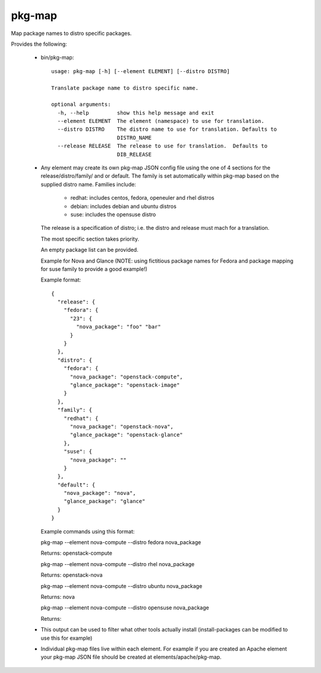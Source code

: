 =======
pkg-map
=======
Map package names to distro specific packages.

Provides the following:

 * bin/pkg-map::

    usage: pkg-map [-h] [--element ELEMENT] [--distro DISTRO]

    Translate package name to distro specific name.

    optional arguments:
      -h, --help         show this help message and exit
      --element ELEMENT  The element (namespace) to use for translation.
      --distro DISTRO    The distro name to use for translation. Defaults to
                         DISTRO_NAME
      --release RELEASE  The release to use for translation.  Defaults to
                         DIB_RELEASE

 * Any element may create its own pkg-map JSON config file using the
   one of 4 sections for the release/distro/family/ and or default.
   The family is set automatically within pkg-map based on the
   supplied distro name. Families include:

     + redhat: includes centos, fedora, openeuler and rhel distros
     + debian: includes debian and ubuntu distros
     + suse: includes the opensuse distro

   The release is a specification of distro; i.e. the distro and
   release must mach for a translation.

   The most specific section takes priority.

   An empty package list can be provided.

   Example for Nova and Glance (NOTE: using fictitious package names
   for Fedora and package mapping for suse family to provide a good
   example!)

   Example format::

    {
      "release": {
        "fedora": {
          "23": {
            "nova_package": "foo" "bar"
          }
        }
      },
      "distro": {
        "fedora": {
          "nova_package": "openstack-compute",
          "glance_package": "openstack-image"
        }
      },
      "family": {
        "redhat": {
          "nova_package": "openstack-nova",
          "glance_package": "openstack-glance"
        },
        "suse": {
          "nova_package": ""
        }
      },
      "default": {
        "nova_package": "nova",
        "glance_package": "glance"
      }
    }

   Example commands using this format:

   pkg-map --element nova-compute --distro fedora nova_package

   Returns: openstack-compute

   pkg-map --element nova-compute --distro rhel nova_package

   Returns: openstack-nova

   pkg-map --element nova-compute --distro ubuntu nova_package

   Returns: nova

   pkg-map --element nova-compute --distro opensuse nova_package

   Returns:

 * This output can be used to filter what other tools actually install
   (install-packages can be modified to use this for example)

 * Individual pkg-map files live within each element. For example
   if you are created an Apache element your pkg-map JSON file
   should be created at elements/apache/pkg-map.
